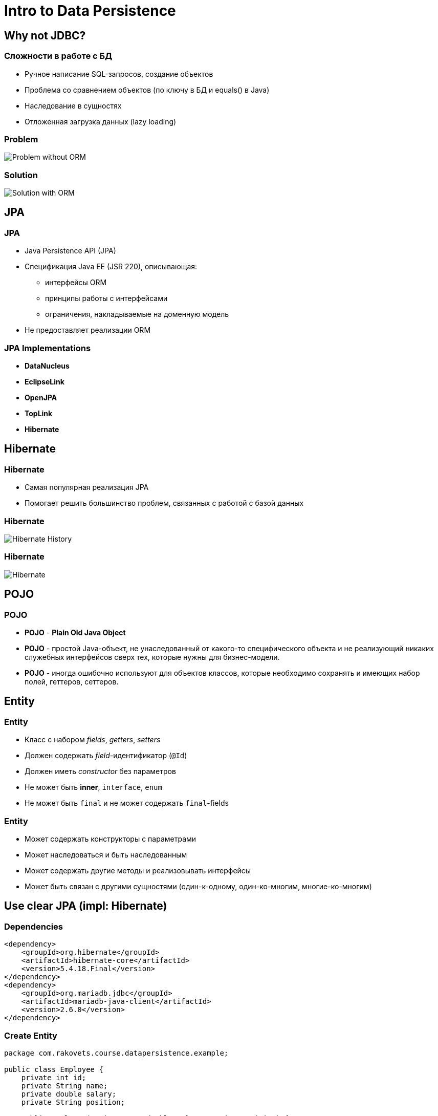 = Intro to Data Persistence

== Why not JDBC?

=== Сложности в работе с БД

[.step]
* Ручное написание SQL-запросов, создание объектов
* Проблема со сравнением объектов (по ключу в БД и equals() в Java)
* Наследование в сущностях
* Отложенная загрузка данных (lazy loading)

=== Problem

image::/assets/img/java/data-persistence/intro-jpa/problem.jpg[Problem without ORM]

=== Solution

image::/assets/img/java/data-persistence/intro-jpa/solution.jpg[Solution with ORM]

== JPA

=== JPA

[.step]
* Java Persistence API (JPA)
* Спецификация Java EE (JSR 220), описывающая:
[.step]
** интерфейсы ORM
** принципы работы с интерфейсами
** ограничения, накладываемые на доменную модель
* Не предоставляет реализации ORM

=== JPA Implementations

[.step]
* *DataNucleus*
* *EclipseLink*
* *OpenJPA*
* *TopLink*
* *Hibernate*

== Hibernate

=== Hibernate

[.step]
* Самая популярная реализация JPA
* Помогает решить большинство проблем, связанных с работой с базой данных

=== Hibernate

image::/assets/img/java/data-persistence/intro-jpa/hibernate-history.png[Hibernate History]

=== Hibernate

image::/assets/img/java/data-persistence/intro-jpa/hibernate.svg[Hibernate]

== POJO

=== POJO

[.step]
* *POJO* - *Plain Old Java Object*
* *POJO* - простой Java-объект, не унаследованный от какого-то специфического объекта и не реализующий никаких служебных интерфейсов сверх тех, которые нужны для бизнес-модели.
* *POJO* - иногда ошибочно используют для объектов классов, которые необходимо сохранять и имеющих набор полей, геттеров, сеттеров.

== Entity

=== Entity

[.step]
* Класс с набором _fields_, _getters_, _setters_
* Должен содержать _field_-идентификатор (`@Id`)
* Должен иметь _constructor_ без параметров
* Не может быть *inner*, `interface`, `enum`
* Не может быть `final` и не может содержать `final`-fields

=== Entity

[.step]
* Может содержать конструкторы с параметрами
* Может наследоваться и быть наследованным
* Может содержать другие методы и реализовывать интерфейсы
* Может быть связан с другими сущностями (один-к-одному, один-ко-многим, многие-ко-многим)

== Use clear JPA (impl: Hibernate)

=== Dependencies

[source,xml]
----
<dependency>
    <groupId>org.hibernate</groupId>
    <artifactId>hibernate-core</artifactId>
    <version>5.4.18.Final</version>
</dependency>
<dependency>
    <groupId>org.mariadb.jdbc</groupId>
    <artifactId>mariadb-java-client</artifactId>
    <version>2.6.0</version>
</dependency>
----

=== Create Entity

[source,java]
----
package com.rakovets.course.datapersistence.example;

public class Employee {
    private int id;
    private String name;
    private double salary;
    private String position;

    public Employee(String name, double salary, String position) {
        super();
        this.name = name;
        this.salary = salary;
        this.position = position;
    }

    public Employee() {
        super();
    }

    public int getId() {
        return id;
    }

    public void setId(int id) {
        this.id = id;
    }

    public String getName() {
        return name;
    }

    public void setName(String name) {
        this.name = name;
    }

    public double getSalary() {
        return salary;
    }

    public void setSalary(double salary) {
        this.salary = salary;
    }

    public String getPosition() {
        return position;
    }

    public void setPosition(String position) {
        this.position = position;
    }
}
----

=== Mapping Entity

* `resources/META-INF/mapping.xml`:
[source,xml]
----
<?xml version="1.0" encoding="UTF-8"?>
<entity-mappings xmlns="http://xmlns.jcp.org/xml/ns/persistence/orm"
                 xmlns:xsi="http://www.w3.org/2001/XMLSchema-instance"
                 xsi:schemaLocation="http://xmlns.jcp.org/xml/ns/persistence/orm
        http://xmlns.jcp.org/xml/ns/persistence/orm_2_2.xsd" version="2.2">

    <description>XML Mapping file</description>
    <entity class="com.rakovets.course.datapersistence.example.Employee">
        <table name="employee_table"/>
        <attributes>
            <id name="id">
                <generated-value strategy="TABLE"/>
            </id>
            <basic name="name">
                <column name="employee_name" length="100"/>
            </basic>
            <basic name="salary"/>
            <basic name="position"/>
        </attributes>
    </entity>
</entity-mappings>
----

=== Configuration

* `resources/META-INF/persistence.xml`:

[source,xml]
----
<?xml version="1.0" encoding="UTF-8"?>

<persistence xmlns="http://xmlns.jcp.org/xml/ns/persistence"
             xmlns:xsi="http://www.w3.org/2001/XMLSchema-instance" version="2.2"
             xsi:schemaLocation="http://xmlns.jcp.org/xml/ns/persistence
             http://xmlns.jcp.org/xml/ns/persistence/persistence_2_2.xsd">
    <persistence-unit name="Hibernate" transaction-type="RESOURCE_LOCAL">
        <provider>org.hibernate.jpa.HibernatePersistenceProvider</provider>
        <mapping-file>/META-INF/mapping.xml</mapping-file>
        <class>com.rakovets.course.datapersistence.example.Employee</class>
        <properties>
            <property name="javax.persistence.jdbc.driver" value="org.mariadb.jdbc.Driver"/>
            <property name="javax.persistence.jdbc.url" value="jdbc:mariadb://localhost:3306/hr"/>
            <property name="javax.persistence.jdbc.user" value="root"/>
            <property name="javax.persistence.jdbc.password" value="1234"/>
            <property name="hibernate.dialect" value="org.hibernate.dialect.MariaDB10Dialect"/>
            <property name="hibernate.hbm2ddl.auto" value="create"/>
            <property name="hibernate.show_sql" value="true"/>
            <property name="hibernate.format_sql" value="true"/>
        </properties>
    </persistence-unit>
</persistence>
----

=== Use JPA

[source,java]
----
public class CreateEmployeeApp {
    public static void main(String[] args) {
        Employee employee = new Employee("Dmitry Rakovets", 120000, "Software Engineer");

        EntityManagerFactory entityManagerFactory =
                Persistence.createEntityManagerFactory("Hibernate");

        EntityManager entityManager = entityManagerFactory.createEntityManager();
        entityManager.getTransaction().begin();
        entityManager.persist(employee);
        entityManager.getTransaction().commit();
        entityManager.close();

        entityManagerFactory.close();
    }
}
----

=== Entity lifecycle

image::/assets/img/java/data-persistence/intro-jpa/lifecycle.jpg[JPA lifecycle]

== Use Hibernate

=== Dependencies

[source,xml]
----
<dependency>
    <groupId>org.hibernate</groupId>
    <artifactId>hibernate-core</artifactId>
    <version>5.4.18.Final</version>
</dependency>
<dependency>
    <groupId>org.mariadb.jdbc</groupId>
    <artifactId>mariadb-java-client</artifactId>
    <version>2.6.0</version>
</dependency>
----

=== Configuration

* `resources/hibernate.cfg.xml`:

[source,xml]
----
<?xml version="1.0" encoding="UTF-8" ?>
<!DOCTYPE hibernate-configuration SYSTEM "http://www.hibernate.org/xsd/hibernate-configuration-3.0.dtd">
<hibernate-configuration>
    <session-factory>
        <property name="connection.driver_class">org.mariadb.jdbc.Driver</property>
        <property name="connection.url">jdbc:mariadb://localhost:3306/hr</property>
        <property name="connection.username">root</property>
        <property name="connection.password">1234</property>
        <property name="dialect">org.hibernate.dialect.MariaDB10Dialect</property>

        <mapping class="com.rakovets.course.datapersistence.example.dal.entity.Employee"/>
    </session-factory>
</hibernate-configuration>
----

=== Create Entity

[source,java]
----
@Entity
@Table(name = "employee")
public class Employee {
    @Id
    @Column(name = "id")
    @GeneratedValue
    private long id;

    @Column(name = "name")
    private String name;

    public long getId() {
        return id;
    }

    public void setId(long id) {
        this.id = id;
    }

    public String getName() {
        return name;
    }

    public void setName(String name) {
        this.name = name;
    }
}
----

== Project Lombok

=== Project Lombok

[.step]
* _library_
* позволяет избавиться от *Boilerplate code*:
[.step]
** _getters_
** _setters_
** `toString()`
** `hashCode()`
** `equals()`
** etc

=== Project Lombok

[.step]
* изменяет код на этапе компиляции, автоматически генерируя вышеуказанные методы в соответствии с указанными аннотациями
* Документация: https://projectlombok.org/features/index.html

=== Dependency

[source,xml]
----
<dependency>
    <groupId>org.projectlombok</groupId>
    <artifactId>lombok</artifactId>
    <version>1.18.12</version>
    <scope>provided</scope>
</dependency>
----

== Inmemory Database

=== H2

[.step]
* База данных с возможностью создания схемы в RAM
* Подходит для написания тестов, так как побочные эффекты тестов не остаются в файловой системе

=== Dependency

[source,xml]
----
<dependency>
    <groupId>com.h2database</groupId>
    <artifactId>h2</artifactId>
    <version>1.4.200</version>
    <scope>test</scope>
</dependency>
----

=== Configuration

[source,xml]
----
<?xml version="1.0" encoding="UTF-8" ?>
<!DOCTYPE hibernate-configuration SYSTEM "http://www.hibernate.org/xsd/hibernate-configuration-3.0.dtd">
<hibernate-configuration>
    <session-factory>
        <property name="connection.driver_class">org.h2.Driver</property>
        <property name="dialect">org.hibernate.dialect.H2Dialect</property>
        <property name="connection.url">jdbc:h2:mem:hr</property>
        <property name="connection.username">root</property>
        <property name="connection.password">1234</property>
        <property name="hbm2ddl.auto">create-drop</property>

        <mapping class="com.rakovets.course.datapersistence.example.dal.entity.Employee"/>
    </session-factory>
</hibernate-configuration>
----

== Log4j

=== Dependency

[source,xml]
----
<dependency>
    <groupId>org.apache.logging.log4j</groupId>
    <artifactId>log4j-core</artifactId>
    <version>2.13.3</version>
</dependency>
----

=== Configuration

* Конфигурация в файле `resources/log4j.properties`

[source,properties]
----
log4j.rootLogger=INFO, FILE, CONSOLE

log4j.appender.CONSOLE=org.apache.log4j.ConsoleAppender
log4j.appender.CONSOLE.Target=System.err
log4j.appender.CONSOLE.layout=org.apache.log4j.PatternLayout
log4j.appender.CONSOLE.layout.conversionPattern=%d{yyyy-MM-dd HH:mm:ss,SSS} %-5p - %m%n

log4j.appender.FILE=org.apache.log4j.RollingFileAppender
log4j.appender.FILE.File=log4j.log
log4j.appender.FILE.MaxFileSize=512KB
log4j.appender.FILE.MaxBackupIndex=3
log4j.appender.FILE.Append=false
log4j.appender.FILE.layout=org.apache.log4j.PatternLayout
log4j.appender.FILE.layout.conversionPattern=%d{yyyy-MM-dd HH:mm:ss,SSS} %-5p - %m%n
----
